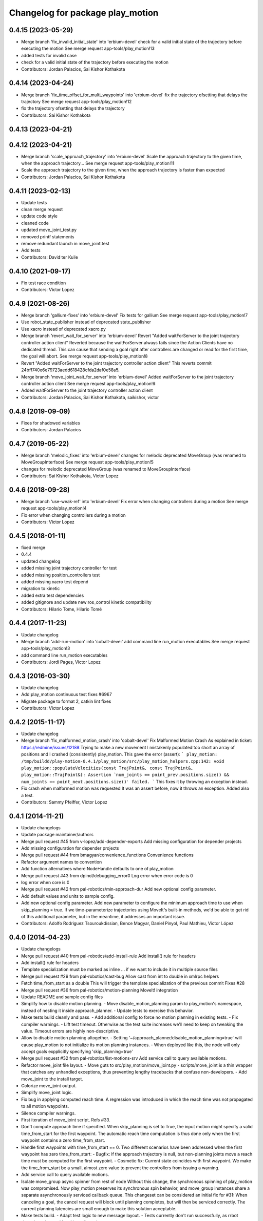^^^^^^^^^^^^^^^^^^^^^^^^^^^^^^^^^
Changelog for package play_motion
^^^^^^^^^^^^^^^^^^^^^^^^^^^^^^^^^

0.4.15 (2023-05-29)
-------------------
* Merge branch 'fix_invalid_initial_state' into 'erbium-devel'
  check for a valid initial state of the trajectory before executing the motion
  See merge request app-tools/play_motion!13
* added tests for invalid case
* check for a valid initial state of the trajectory before executing the motion
* Contributors: Jordan Palacios, Sai Kishor Kothakota

0.4.14 (2023-04-24)
-------------------
* Merge branch 'fix_time_offset_for_multi_waypoints' into 'erbium-devel'
  fix the trajectory ofsetting that delays the trajectory
  See merge request app-tools/play_motion!12
* fix the trajectory ofsetting that delays the trajectory
* Contributors: Sai Kishor Kothakota

0.4.13 (2023-04-21)
-------------------

0.4.12 (2023-04-21)
-------------------
* Merge branch 'scale_approach_trajectory' into 'erbium-devel'
  Scale the approach trajectory to the given time, when the approach trajectory...
  See merge request app-tools/play_motion!11
* Scale the approach trajectory to the given time, when the approach trajectory is faster than expected
* Contributors: Jordan Palacios, Sai Kishor Kothakota

0.4.11 (2023-02-13)
-------------------
* Update tests
* clean merge request
* update code style
* cleaned code
* updated move_joint_test.py
* removed printf statements
* remove redundant launch in move_joint.test
* Add tests
* Contributors: David ter Kuile

0.4.10 (2021-09-17)
-------------------
* Fix test race condition
* Contributors: Victor Lopez

0.4.9 (2021-08-26)
------------------
* Merge branch 'gallium-fixes' into 'erbium-devel'
  Fix tests for gallium
  See merge request app-tools/play_motion!7
* Use robot_state_publisher instead of deprecated state_publisher
* Use xacro instead of deprecated xacro.py
* Merge branch 'revert_wait_for_server' into 'erbium-devel'
  Revert "Added waitForServer to the joint trajectory controller action client"
  Reverted because the waitForServer always fails since the Action Clients have no dedicated thread.
  This can cause that sending a goal right after controllers are changed or read for the first time, the goal will abort.
  See merge request app-tools/play_motion!8
* Revert "Added waitForServer to the joint trajectory controller action client"
  This reverts commit 24bff740e6e79723aedd618428cfda2daf0e58a5.
* Merge branch 'move_joint_wait_for_server' into 'erbium-devel'
  Added waitForServer to the joint trajectory controller action client
  See merge request app-tools/play_motion!6
* Added waitForServer to the joint trajectory controller action client
* Contributors: Jordan Palacios, Sai Kishor Kothakota, saikishor, victor

0.4.8 (2019-09-09)
------------------
* Fixes for shadowed variables
* Contributors: Jordan Palacios

0.4.7 (2019-05-22)
------------------
* Merge branch 'melodic_fixes' into 'erbium-devel'
  changes for melodic deprecated MoveGroup (was renamed to MoveGroupInterface)
  See merge request app-tools/play_motion!5
* changes for melodic deprecated MoveGroup (was renamed to MoveGroupInterface)
* Contributors: Sai Kishor Kothakota, Victor Lopez

0.4.6 (2018-09-28)
------------------
* Merge branch 'use-weak-ref' into 'erbium-devel'
  Fix error when changing controllers during a motion
  See merge request app-tools/play_motion!4
* Fix error when changing controllers during a motion
* Contributors: Victor Lopez

0.4.5 (2018-01-11)
------------------
* fixed merge
* 0.4.4
* updated changelog
* added missing joint trajectory controller for test
* added missing position_controllers test
* added missing xacro test depend
* migration to kinetic
* added extra test dependencies
* added gitignore and update new ros_control kinetic compatibility
* Contributors: Hilario Tome, Hilario Tomé

0.4.4 (2017-11-23)
------------------
* Update changelog
* Merge branch 'add-run-motion' into 'cobalt-devel'
  add command line run_motion executables
  See merge request app-tools/play_motion!3
* add command line run_motion executables
* Contributors: Jordi Pages, Victor Lopez

0.4.3 (2016-03-30)
------------------
* Update changelog
* Add play_motion continuous test
  fixes #6967
* Migrate package to format 2, catkin lint fixes
* Contributors: Victor Lopez

0.4.2 (2015-11-17)
------------------
* Update changelog
* Merge branch 'fix_malformed_motion_crash' into 'cobalt-devel'
  Fix Malformed Motion Crash
  As explained in ticket:
  https://redmine/issues/12188
  Trying to make a new movement I mistakenly populated too short an array of positions and I crashed (consistently) play_motion.
  This gave the error (assert):
  ```
  play_motion: /tmp/buildd/play-motion-0.4.1/play_motion/src/play_motion_helpers.cpp:142: void play_motion::populateVelocities(const TrajPoint&, const TrajPoint&, play_motion::TrajPoint&): Assertion `num_joints == point_prev.positions.size() && num_joints == point_next.positions.size()' failed.
  ```
  This fixes it by throwing an exception instead.
* Fix crash when malformed motion was requested
  It was an assert before, now it throws an exception. Added also a test.
* Contributors: Sammy Pfeiffer, Victor Lopez

0.4.1 (2014-11-21)
------------------
* Update changelogs
* Update package maintainer/authors
* Merge pull request #45 from v-lopez/add-depender-exports
  Add missing configuration for depender projects
* Add missing configuration for depender projects
* Merge pull request #44 from bmagyar/convenience_functions
  Convenience functions
* Refactor argument names to convention
* Add function alternatives where NodeHandle defaults to one of play_motion
* Merge pull request #43 from dpinol/debugging_error0
  Log error when error code is 0
* log error when core is 0
* Merge pull request #42 from pal-robotics/min-approach-dur
  Add new optional config parameter.
* Add default values and units to sample config.
* Add new optional config parameter.
  Add new parameter to configure the minimum approach time to use when
  skip_planning = true.
  If we time-parameterize trajectories using MoveIt's built-in methods, we'd
  be able to get rid of this additional parameter, but in the meantime, it
  addresses an important issue.
* Contributors: Adolfo Rodriguez Tsouroukdissian, Bence Magyar, Daniel Pinyol, Paul Mathieu, Víctor López

0.4.0 (2014-04-23)
------------------
* Update changelogs
* Merge pull request #40 from pal-robotics/add-install-rule
  Add install() rule for headers
* Add install() rule for headers
* Template specialization must be marked as inline
  ... if we want to include it in multiple source files
* Merge pull request #29 from pal-robotics/cast-bug
  Allow cast from int to double in xmlrpc helpers
* Fetch time_from_start as a double
  This will trigger the template specialization of the previous commit
  Fixes #28
* Merge pull request #36 from pal-robotics/motion-planning
  MoveIt! integration
* Update README and sample config files
* Simplify how to disable motion planning.
  - Move disable_motion_planning param to play_motion's namespace, instead of
  nesting it inside approach_planner.
  - Update tests to exercise this behavior.
* Make tests build cleanly and pass.
  - Add additional config to force no motion planning in existing tests.
  - Fix compiler warnings.
  - Lift test timeout. Otherwise as the test suite increases we'll need to
  keep on tweaking the value. Timeout errors are highly non-descriptive.
* Allow to disable motion planning altogether.
  - Setting '~/approach_planner/disable_motion_planning=true' will cause
  play_motion to not initialize its motion planning instances.
  - When deployed like this, the node will only accept goals expplicitly
  specifying 'skip_planning=true'
* Merge pull request #32 from pal-robotics/list-motions-srv
  Add service call to query available motions.
* Refactor move_joint file layout.
  - Move guts to src/play_motion/move_joint.py
  - scripts/move_joint is a thin wrapper that catches any unhandled
  exceptions, thus preventing lengthy tracebacks that confuse
  non-developers.
  - Add move_joint to the install target.
* Colorize move_joint output.
* Simplify move_joint logic.
* Fix bug in applying computed reach time.
  A regression was introduced in which the reach time was not propagated to all
  motion waypoints.
* Silence compiler warnings.
* First iteration of move_joint script. Refs #33.
* Don't compute approach time if specified.
  When skip_planning is set to True, the input motion might specify a valid
  time_from_start for the first waypoint. The automatic reach time computation
  is thus done only when the first waypoint contains a zero time_from_start.
* Handle first waypoints with time_from_start == 0.
  Two different scenarios have been addressed when the first waypoint has zero
  time_from_start:
  - Bugfix: If the approach trajectory is null, but non-planning joints move
  a reach time must be computed for the first waypoint.
  - Cosmetic fix: Current state coincides with first waypoint. We make the
  time_from_start be a small, almost zero value to prevent the controllers
  from issuing a warning.
* Add service call to query available motions.
* Isolate move_group async spinner from rest of node
  Without this change, the synchronous spinning of play_motion was compromised.
  Now play_motion preserves its synchronous spin behavior, and move_group
  instances share a separate asynchronously serviced callback queue.
  This changeset can be considered an initial fix for #31: When canceling a goal,
  the cancel request will block until planning completes, but will then be
  serviced correctly. The current planning latencies are small enough to make this
  solution acceptable.
* Make tests build.
  - Adapt test logic to new message layout.
  - Tests currently don't run successfully, as rrbot doesn't yet have a MoveIt!
  configuration.
* Fix crash when approach planner requisites not met
  - If the required rosparam config is absent, print a descriptive error and
  don't crash.
* Make planning optional. Deprecate reach_time.
  - The action message has a new field: skip_planning, used to request for no
  motion planning to take place, case in which the approach time is
  automatically computed from a specified maximum velocity.
  - The above point means that the reach_time parameter is no longer required,
  hence has been removed from the action goal message.
  - A side-effect of this, is that the reach_time is computed by the approach
  planner, and no longer has to be forwarded all the way down to the
  MoveJointGroup instances.
* Silence cppcheck warning.
  - Type qualifiers ignored on function return type [-Wignored-qualifiers]:
  Function expecting const int returned int.
* Log message aesthetics. Caps, better messages.
* Action goal fails when approach computation fails.
  - Fix for bug where goal remained active indefinitely.
* Proper support for setting waypoint vel, acc.
  - Expose acceleration field through PlayMotion and MoveJointGroup.
  - In MoveJointGroup, don't set zero velocity if unspecified. Since we now have
  the populateVelocities method, it's already being taken care of there.
* Refactor approach computation internals.
  Planning group selection has been improved to select groups that:
  - Span at least the joint of the input motion that change between current and
  goal configurations.
  - Span at most all joints of the input motion.
* First prototype of motion planning support.
  - Add dependencies on MoveIt!
  - Add helper class that plans an approach trajectory when needed, and is able to
  reason about which planning groups to use
  - Pending tasks documented as inline TODOs
* Merge pull request #30 from pal-robotics/refactor-check-controllers
  Refactor how controllers are checked.
* Refactor how controllers are checked.
  - Unify in a central place controller checks.
  - Busy controllers are detected at the earliest possible moment.
  - Pave the way for incorporating motion planning. Without this changeset,
  we risked computing approach plans even when play_motion is busy executing
  executing a motion. Not good.
* Allow cast from int to double in xmlrpc helpers
  Fixes #28
* Contributors: Adolfo Rodriguez Tsouroukdissian, Paul Mathieu

0.3.5 (2014-02-25)
------------------
* "0.3.5"
* Update changelogs
* Harmonize doxygen tags
* Merge pull request #21 from pal-robotics/issue-20
  Fix crash with empty motion names. Fixes #20.
* Fix crash with empty motion names. Fixes #20.
* Merge pull request #22 from pal-robotics/doc-fix
  Minor doc fix.
* Minor doc fix.
* Contributors: Adolfo Rodriguez Tsouroukdissian, Paul Mathieu

0.3.4 (2014-02-24)
------------------
* "0.3.4"
* Update changelogs
* Merge pull request #14 from pal-robotics/refactor-popuvel
  Refactor populateVelocities
* Revert intrusive changes to main function.
  - Don't swallow unexpected exceptions. Let the message show on program
  termination.
  - Hide async spinner requirements of the approach planner to its implementation.
* Refactor populateVelocities. Document it.
* Merge pull request #19 from pal-robotics/propagate-status
  Propagate controller action final state
* Propagate controller action state to internal API
  So that a proper message can be displayed, and appropriate
  measures be taken.
  Fixes #15
* Refactor some stuff in play_motion.cpp
  controllerCb had no business inside PlayMotion class
* Refactor and document MoveJointGroup
* Merge pull request #13 from pal-robotics/use-ros-messages
  Use existing msg types for traj points. (#4)
* Replace test_depend with build_depend
  <test_depend/> tags are ignored by almost everybody.
* Use existing msg types for traj points. Refs #4.
  - Move from the custom structs to trajectory_msgs types.
  - Waypoints can now have accelerations.
* Contributors: Adolfo Rodriguez Tsouroukdissian, Paul Mathieu

0.3.3 (2014-02-20)
------------------
* "0.3.3"
* Update changelogs
* Fix dependencies (add sensor_msgs)
  This is hopefully fixing the build on the buildfarm
* Merge pull request #11 from v-lopez/hydro-devel
  Add install target for play_motion_helpers lib
* Add install target for play_motion_helpers lib
* Update is_already_there service with new repo topology
* Merge pull request #10 from pal-robotics/split-msgs
  Split package into play_motion and play_motion_msgs
* Split package into play_motion and play_motion_msgs
  fixes #9
* Contributors: Adolfo Rodriguez Tsouroukdissian, Paul Mathieu, Víctor López

0.3.2 (2014-02-05)
------------------

0.3.1 (2013-12-04 15:48:01 +0100)
---------------------------------

0.3.0 (2013-11-28)
------------------
